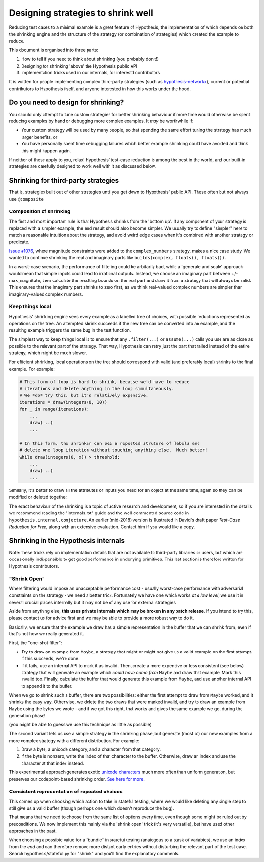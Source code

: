 ===================================
Designing strategies to shrink well
===================================

Reducing test cases to a minimal example is a great feature of Hypothesis,
the implementation of which depends on both the shrinking engine and the
structure of the strategy (or combination of strategies) which created the
example to reduce.

This document is organised into three parts:

1. How to tell if you need to think about shrinking (you probably don't!)
2. Designing for shrinking 'above' the Hypothesis public API
3. Implementation tricks used in our internals, for interestd contributors

It is written for people implementing complex third-party strategies (such
as `hypothesis-networkx <https://pypi.org/project/hypothesis-networkx/>`__),
current or potential contributors to Hypothesis itself, and anyone interested
in how this works under the hood.


------------------------------------
Do you need to design for shrinking?
------------------------------------
You should only attempt to tune custom strategies for better shrinking
behaviour if more time would otherwise be spent reducing examples by hand
or debugging more complex examples.  It *may* be worthwhile if:

- Your custom strategy will be used by many people, so that spending
  the same effort tuning the strategy has much larger benefits, or
- You have personally spent time debugging failures which better example
  shrinking could have avoided and think this might happen again.

If neither of these apply to you, relax!  Hypothesis' test-case reduction
is among the best in the world, and our built-in strategies are carefully
designed to work well with it as discussed below.


------------------------------------
Shrinking for third-party strategies
------------------------------------

That is, strategies built out of other strategies until you get down to
Hypothesis' public API.  These often but not always use ``@composite``.


Composition of shrinking
~~~~~~~~~~~~~~~~~~~~~~~~
The first and most important rule is that Hypothesis shrinks from the
'bottom up'.  If any component of your strategy is replaced with a simpler
example, the end result should also become simpler.  We usually try to define
"simpler" here to match a reasonable intuition about the strategy, and avoid
weird edge cases when it's combined with another strategy or predicate.

`Issue #1076 <https://github.com/HypothesisWorks/hypothesis/issues/1076>`_,
where magnitude constraints were added to the ``complex_numbers`` strategy,
makes a nice case study.  We wanted to continue shrinking the real and
imaginary parts like ``builds(complex, floats(), floats())``.

In a worst-case scenario, the performance of filtering could be arbitarily
bad, while a 'generate and scale' approach would mean that simple inputs
could lead to irrational outputs.  Instead, we choose an imaginary part
between +/- max_magnitute, then calculate the resulting bounds on the real
part and draw it from a strategy that will always be valid.  This ensures
that the imaginary part shrinks to zero first, as we think real-valued
complex numbers are simpler than imaginary-valued complex numbers.


Keep things local
~~~~~~~~~~~~~~~~~
Hypothesis' shrinking engine sees every example as a labelled tree of choices,
with possible reductions represented as operations on the tree.  An attempted
shrink succeeds if the new tree can be converted into an example, and the
resulting example triggers the same bug in the test function.

The simplest way to keep things local is to ensure that any ``.filter(...)``
or ``assume(...)`` calls you use are as close as possible to the relevant part
of the strategy.  That way, Hypothesis can retry just the part that failed
instead of the entire strategy, which might be much slower.

For efficient shrinking, local operations on the tree should correspond with
valid (and preferably local) shrinks to the final example.  For example:

.. code:: python

    # This form of loop is hard to shrink, because we'd have to reduce
    # iterations and delete anything in the loop simultaneously.
    # We *do* try this, but it's relatively expensive.
    iterations = draw(integers(0, 10))
    for _ in range(iterations):
        ...
        draw(...)
        ...

    # In this form, the shrinker can see a repeated struture of labels and
    # delete one loop iteration without touching anything else.  Much better!
    while draw(integers(0, x)) > threshold:
        ...
        draw(...)
        ...

Similarly, it's better to draw all the attributes or inputs you need for an
object at the same time, again so they can be modified or deleted together.

The exact behaviour of the shrinking is a topic of active research and
development, so if you are interested in the details we recommend reading
the "internals.rst" guide and the well-commented source code in
``hypothesis.internal.conjecture``.  An earlier (mid-2018) version is
illustrated in David's draft paper *Test-Case Reduction for Free*,
along with an extensive evaluation.  Contact him if you would like a copy.


-------------------------------------
Shrinking in the Hypothesis internals
-------------------------------------

Note: these tricks rely on implementation details that are not available
to third-party libraries or users, but which are occasionally indispensible
to get good performance in underlying primitives.
This last section is therefore written for Hypothesis contributors.


"Shrink Open"
~~~~~~~~~~~~~
Where filtering would impose an unacceptable performance cost - usually
worst-case performance with adversarial constraints on the strategy - we
need a better trick. Fortunately we have one which works *at a low level*;
we use it in several crucial places internally but it may not be of any use
for external strategies.

Aside from anything else, **this uses private internals which may be broken
in any patch release**.  If you intend to try this, please contact us for
advice first and we may be able to provide a more robust way to do it.

Basically, we ensure that the example we draw has a simple representation
in the buffer that we can shrink from, even if that's not how we really
generated it.

First, the "one-shot filter":

- Try to draw an example from ``Maybe``, a strategy that might or might
  not give us a valid example on the first attempt.  If this succeeds,
  we're done.
- If it fails, use an internal API to mark it as invalid.  Then, create
  a more expensive or less consistent (see below) strategy that will
  generate an example which *could have come from* ``Maybe`` and draw
  that example.  Mark this invalid too.  Finally, calculate the buffer
  that would generate this example from ``Maybe``, and use another internal
  API to append it to the buffer.

When we go to shrink such a buffer, there are two possibilities:  either
the first attempt to draw from ``Maybe`` worked, and it shrinks the easy
way.  Otherwise, we delete the two draws that were marked invalid, and
try to draw an example from ``Maybe`` using the bytes we wrote - and if
we got this right, that works and gives the same example we got during
the generation phase!

(you might be able to guess we use this technique as little as possible)

The second variant lets us use a simple strategy in the shrinking phase,
but generate (most of) our new examples from a more complex strategy with
a different distribution.  For example:

1. Draw a byte, a unicode category, and a character from that category.
2. If the byte is nonzero, write the index of that character to the buffer.
   Otherwise, draw an index and use the character at that index instead.

This experimental approach generates exotic `unicode characters
<https://github.com/Zac-HD/hypothesis/blob/f1f951d67f9161947a298db8d5aa12b24a633c2b/hypothesis-python/src/hypothesis/searchstrategy/strings.py#L78-L97>`_
much more often than uniform generation, but preserves our codepoint-based
shrinking order.  `See here for more <https://github.com/HypothesisWorks/hypothesis/issues/1401>`_.


Consistent representation of repeated choices
~~~~~~~~~~~~~~~~~~~~~~~~~~~~~~~~~~~~~~~~~~~~~
This comes up when choosing which action to take in stateful testing, where
we would like deleting any single step to still give us a valid buffer (though
perhaps one which doesn't reproduce the bug).

That means that we need to choose from the same list of options every time,
even though some might be ruled out by preconditions.  We now implement this
mainly via the 'shrink open' trick (it's very versatile), but have used other
approaches in the past.

When choosing a possible value for a "bundle" in stateful testing
(analogous to a stask of variables), we use an index from the *end* and can
therefore remove more distant early entries without disturbing the relevant
part of the test case.  Search hypothesis/stateful.py for "shrink" and you'll
find the explanatory comments.
